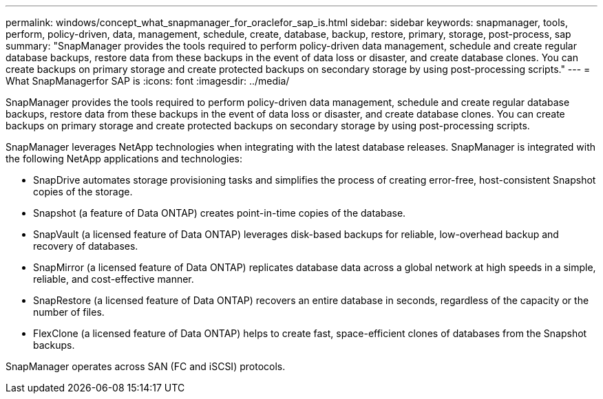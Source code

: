 ---
permalink: windows/concept_what_snapmanager_for_oraclefor_sap_is.html
sidebar: sidebar
keywords: snapmanager, tools, perform, policy-driven, data, management, schedule, create, database, backup, restore, primary, storage, post-process, sap
summary: "SnapManager provides the tools required to perform policy-driven data management, schedule and create regular database backups, restore data from these backups in the event of data loss or disaster, and create database clones. You can create backups on primary storage and create protected backups on secondary storage by using post-processing scripts."
---
= What SnapManagerfor SAP is
:icons: font
:imagesdir: ../media/

[.lead]
SnapManager provides the tools required to perform policy-driven data management, schedule and create regular database backups, restore data from these backups in the event of data loss or disaster, and create database clones. You can create backups on primary storage and create protected backups on secondary storage by using post-processing scripts.

SnapManager leverages NetApp technologies when integrating with the latest database releases. SnapManager is integrated with the following NetApp applications and technologies:

* SnapDrive automates storage provisioning tasks and simplifies the process of creating error-free, host-consistent Snapshot copies of the storage.
* Snapshot (a feature of Data ONTAP) creates point-in-time copies of the database.
* SnapVault (a licensed feature of Data ONTAP) leverages disk-based backups for reliable, low-overhead backup and recovery of databases.
* SnapMirror (a licensed feature of Data ONTAP) replicates database data across a global network at high speeds in a simple, reliable, and cost-effective manner.
* SnapRestore (a licensed feature of Data ONTAP) recovers an entire database in seconds, regardless of the capacity or the number of files.
* FlexClone (a licensed feature of Data ONTAP) helps to create fast, space-efficient clones of databases from the Snapshot backups.

SnapManager operates across SAN (FC and iSCSI) protocols.
